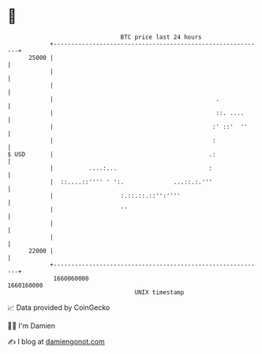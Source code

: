 * 👋

#+begin_example
                                   BTC price last 24 hours                    
               +------------------------------------------------------------+ 
         25000 |                                                            | 
               |                                                            | 
               |                                                            | 
               |                                              .             | 
               |                                              ::. ....      | 
               |                                             :' ::'  ''     | 
               |                                             :              | 
   $ USD       |                                            .:              | 
               |          ....:...                          :               | 
               |  ::....::'''' ' ':.              ...::.:.'''               | 
               |                   :.::.::.::'':''''                        | 
               |                   ''                                       | 
               |                                                            | 
               |                                                            | 
         22000 |                                                            | 
               +------------------------------------------------------------+ 
                1660060000                                        1660160000  
                                       UNIX timestamp                         
#+end_example
📈 Data provided by CoinGecko

🧑‍💻 I'm Damien

✍️ I blog at [[https://www.damiengonot.com][damiengonot.com]]
